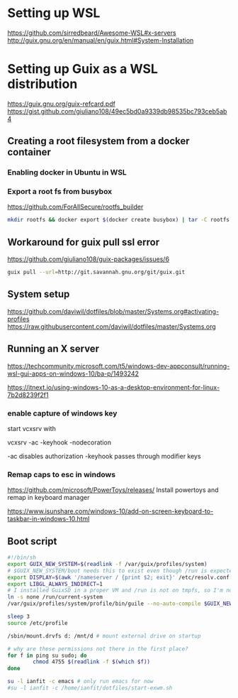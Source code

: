 * Setting up WSL
https://github.com/sirredbeard/Awesome-WSL#x-servers
http://guix.gnu.org/en/manual/en/guix.html#System-Installation
* Setting up Guix as a WSL distribution
https://guix.gnu.org/guix-refcard.pdf
https://gist.github.com/giuliano108/49ec5bd0a9339db98535bc793ceb5ab4
** Creating a root filesystem from a docker container

*** Enabling docker in Ubuntu in WSL

*** Export a root fs from busybox

    https://github.com/ForAllSecure/rootfs_builder

#+begin_src sh
mkdir rootfs && docker export $(docker create busybox) | tar -C rootfs -xvf -
#+end_src

** Workaround for guix pull ssl error

   https://github.com/giuliano108/guix-packages/issues/6

#+begin_src sh
guix pull --url=http://git.savannah.gnu.org/git/guix.git
#+end_src

** System setup
https://github.com/daviwil/dotfiles/blob/master/Systems.org#activating-profiles
https://raw.githubusercontent.com/daviwil/dotfiles/master/Systems.org


** Running an X server
https://techcommunity.microsoft.com/t5/windows-dev-appconsult/running-wsl-gui-apps-on-windows-10/ba-p/1493242

https://itnext.io/using-windows-10-as-a-desktop-environment-for-linux-7b2d8239f2f1

*** enable capture of windows key

    start vcxsrv with

    vcxsrv -ac -keyhook -nodecoration

    -ac disables authorization
    -keyhook passes through modifier keys

*** Remap caps to esc in windows
https://github.com/microsoft/PowerToys/releases/
    Install powertoys and remap in keyboard manager

https://www.isunshare.com/windows-10/add-on-screen-keyboard-to-taskbar-in-windows-10.html

** Boot script

   #+begin_src bash
#!/bin/sh
export GUIX_NEW_SYSTEM=$(readlink -f /var/guix/profiles/system)
# $GUIX_NEW_SYSTEM/boot needs this to exist even though /run is expected to be empty.
export DISPLAY=$(awk '/nameserver / {print $2; exit}' /etc/resolv.conf 2>/dev/null):0
export LIBGL_ALWAYS_INDIRECT=1
# I installed GuixSD in a proper VM and /run is not on tmpfs, so I'm not sure.
ln -s none /run/current-system
/var/guix/profiles/system/profile/bin/guile --no-auto-compile $GUIX_NEW_SYSTEM/boot &

sleep 3
source /etc/profile

/sbin/mount.drvfs d: /mnt/d # mount external drive on startup

# why are these permissions not there in the first place?
for f in ping su sudo; do
        chmod 4755 $(readlink -f $(which $f))
done

su -l ianfit -c emacs # only run emacs for now
#su -l ianfit -c /home/ianfit/dotfiles/start-exwm.sh

   #+end_src

